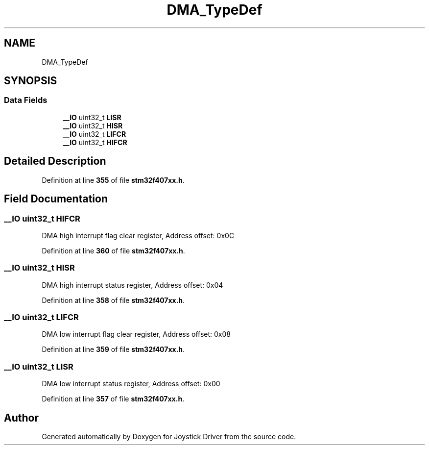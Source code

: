 .TH "DMA_TypeDef" 3 "Version JSTDRVF4" "Joystick Driver" \" -*- nroff -*-
.ad l
.nh
.SH NAME
DMA_TypeDef
.SH SYNOPSIS
.br
.PP
.SS "Data Fields"

.in +1c
.ti -1c
.RI "\fB__IO\fP uint32_t \fBLISR\fP"
.br
.ti -1c
.RI "\fB__IO\fP uint32_t \fBHISR\fP"
.br
.ti -1c
.RI "\fB__IO\fP uint32_t \fBLIFCR\fP"
.br
.ti -1c
.RI "\fB__IO\fP uint32_t \fBHIFCR\fP"
.br
.in -1c
.SH "Detailed Description"
.PP 
Definition at line \fB355\fP of file \fBstm32f407xx\&.h\fP\&.
.SH "Field Documentation"
.PP 
.SS "\fB__IO\fP uint32_t HIFCR"
DMA high interrupt flag clear register, Address offset: 0x0C 
.PP
Definition at line \fB360\fP of file \fBstm32f407xx\&.h\fP\&.
.SS "\fB__IO\fP uint32_t HISR"
DMA high interrupt status register, Address offset: 0x04 
.PP
Definition at line \fB358\fP of file \fBstm32f407xx\&.h\fP\&.
.SS "\fB__IO\fP uint32_t LIFCR"
DMA low interrupt flag clear register, Address offset: 0x08 
.PP
Definition at line \fB359\fP of file \fBstm32f407xx\&.h\fP\&.
.SS "\fB__IO\fP uint32_t LISR"
DMA low interrupt status register, Address offset: 0x00 
.PP
Definition at line \fB357\fP of file \fBstm32f407xx\&.h\fP\&.

.SH "Author"
.PP 
Generated automatically by Doxygen for Joystick Driver from the source code\&.
